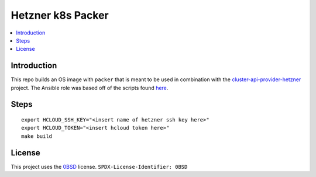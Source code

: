 Hetzner k8s Packer
==================

.. contents::
   :local:

Introduction
------------
This repo builds an OS image with ``packer`` that is meant to be used in
combination with the cluster-api-provider-hetzner_ project.
The Ansible role was based off of the scripts found here_.


Steps
-----
::

  export HCLOUD_SSH_KEY="<insert name of hetzner ssh key here>"
  export HCLOUD_TOKEN="<insert hcloud token here>"
  make build


License
-------

This project uses the 0BSD_ license.
``SPDX-License-Identifier: 0BSD``

.. _0BSD: https://spdx.org/licenses/0BSD.html
.. _cluster-api-provider-hetzner: https://github.com/syself/cluster-api-provider-hetzner
.. _here: https://github.com/syself/cluster-api-provider-hetzner/tree/e7b7a8233b1ac97abd1f689d17ad29dbc4ffc4c6/templates/node-image/1.23.4-fedora-35-crio/scripts

